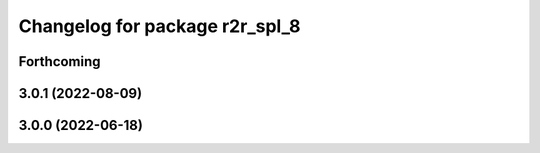 ^^^^^^^^^^^^^^^^^^^^^^^^^^^^^^^
Changelog for package r2r_spl_8
^^^^^^^^^^^^^^^^^^^^^^^^^^^^^^^

Forthcoming
-----------

3.0.1 (2022-08-09)
------------------

3.0.0 (2022-06-18)
------------------
